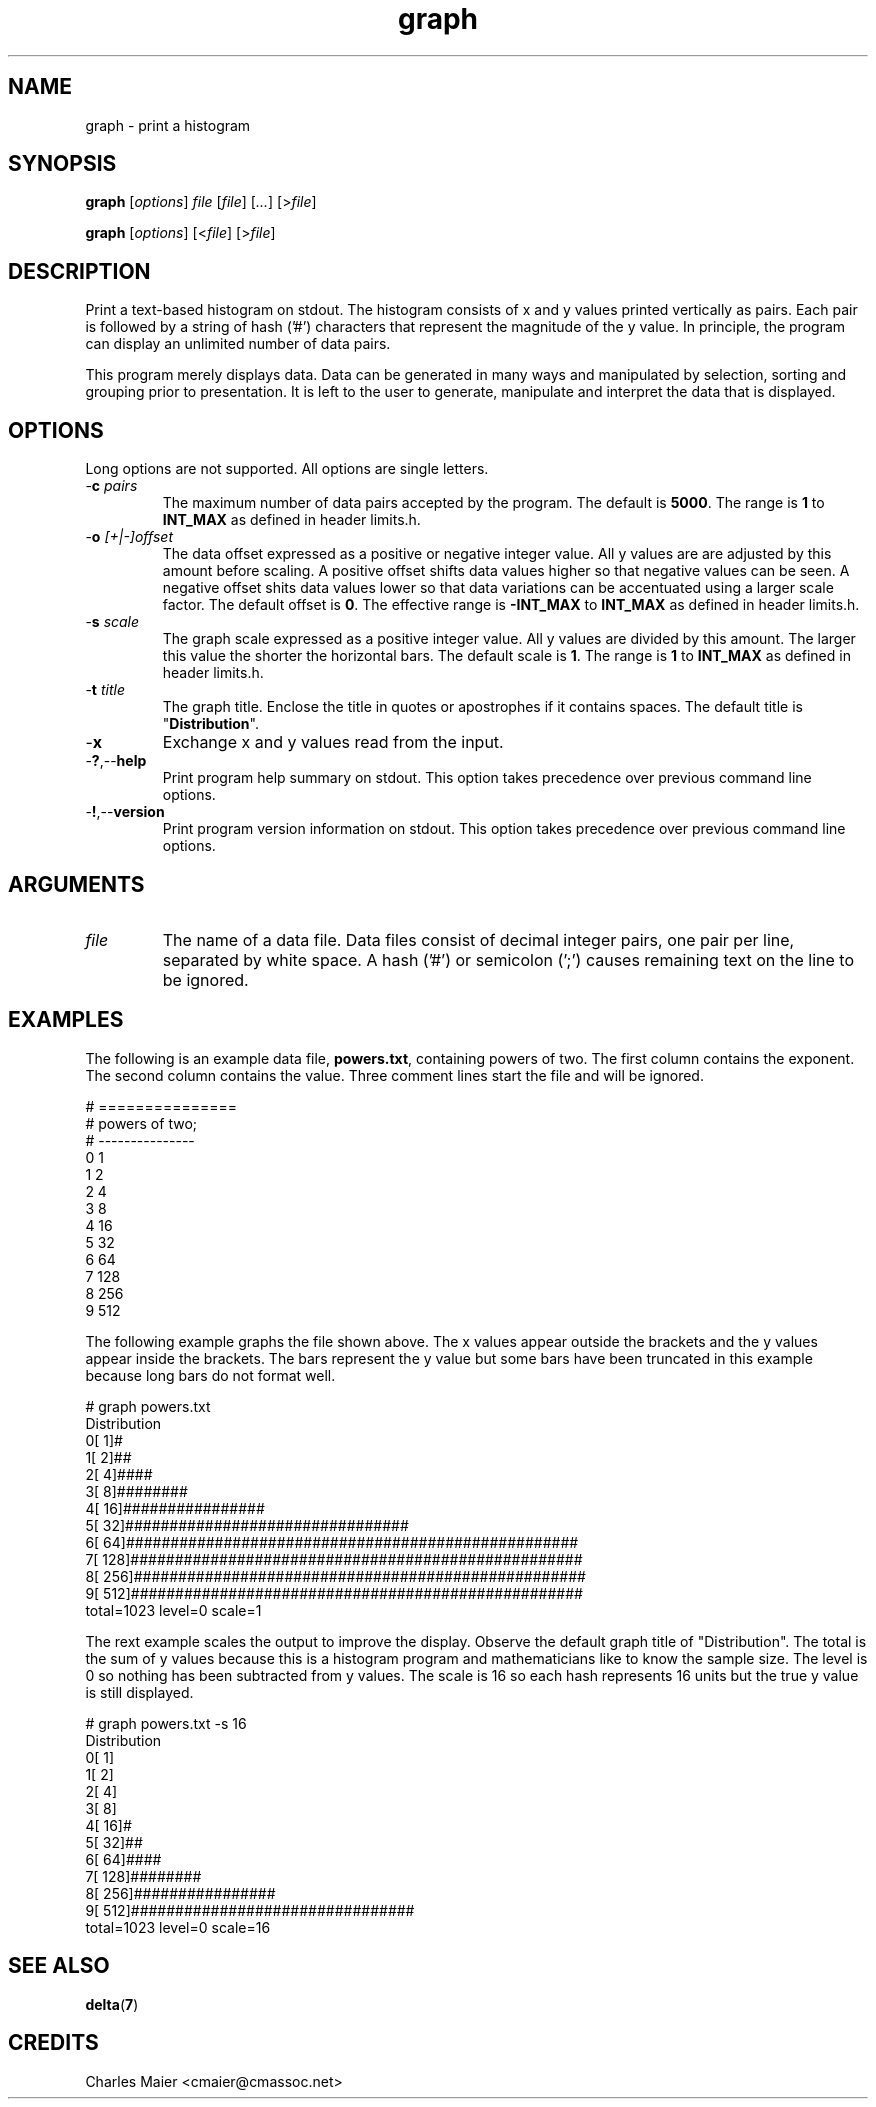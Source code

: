 .TH graph 7 "December 2012" "plc-utils-2.1.3" "Qualcomm Atheros Powerline Toolkit"

.SH NAME
graph - print a histogram 

.SH SYNOPSIS
.BR graph
.RI [ options ]
.IR file 
.RI [ file ]
.RI [ ... ]
.RI [> file ]
.PP
.BR graph
.RI [ options ]
.RI [< file ]
.RI [> file ]

.SH DESCRIPTION
Print a text-based histogram on stdout.
The histogram consists of x and y values printed vertically as pairs.
Each pair is followed by a string of hash ('#') characters that represent the magnitude of the y value.
In principle, the program can display an unlimited number of data pairs.
.PP
This program merely displays data.
Data can be generated in many ways and manipulated by selection, sorting and grouping prior to presentation.
It is left to the user to generate, manipulate and interpret the data that is displayed.

.SH OPTIONS
Long options are not supported.
All options are single letters.

.TP
-\fBc\fI pairs\fR
The maximum number of data pairs accepted by the program.
The default is \fB5000\fR.
The range is \fB1\fR to \fBINT_MAX\fR as defined in header limits.h.

.TP
-\fBo\fI [+|-]offset\fR
The data offset expressed as a positive or negative integer value.
All y values are are adjusted by this amount before scaling.
A positive offset shifts data values higher so that negative values can be seen.
A negative offset shits data values lower so that data variations can be accentuated using a larger scale factor.
The default offset is \fB0\fR.
The effective range is \fB-INT_MAX\fR to \fBINT_MAX\fR as defined in header limits.h.

.TP
-\fBs\fI scale\fR
The graph scale expressed as a positive integer value.
All y values are divided by this amount.
The larger this value the shorter the horizontal bars.
The default scale is \fB1\fR.
The range is \fB1\fR to \fBINT_MAX\fR as defined in header limits.h.

.TP
-\fBt\fI title\fR
The graph title.
Enclose the title in quotes or apostrophes if it contains spaces.
The default title is "\fBDistribution\fR".

.TP
.RB - x
Exchange x and y values read from the input.

.TP
.RB - ? ,-- help
Print program help summary on stdout.
This option takes precedence over previous command line options.

.TP
.RB - ! ,-- version
Print program version information on stdout.
This option takes precedence over previous command line options.

.SH ARGUMENTS

.TP
.IR file
The name of a data file.
Data files consist of decimal integer pairs, one pair per line, separated by white space.
A hash ('#') or semicolon (';') causes remaining text on the line to be ignored.

.SH EXAMPLES
The following is an example data file, \fBpowers.txt\fR, containing powers of two.
The first column contains the exponent.
The second column contains the value.
Three comment lines start the file and will be ignored.
.PP
   # ===============
   # powers of two;
   # ---------------
   0 1 
   1 2
   2 4
   3 8
   4 16
   5 32
   6 64
   7 128
   8 256
   9 512
.PP
The following example graphs the file shown above.
The x values appear outside the brackets and the y values appear inside the brackets.
The bars represent the y value but some bars have been truncated in this example because long bars do not format well.
.PP
   # graph powers.txt
   Distribution
        0[     1]#
        1[     2]##
        2[     4]####
        3[     8]########
        4[    16]################
        5[    32]################################
        6[    64]###################################################
        7[   128]###################################################
        8[   256]###################################################
        9[   512]###################################################
   total=1023 level=0 scale=1
.PP
The rext example scales the output to improve the display.
Observe the default graph title of "Distribution".
The total is the sum of y values because this is a histogram program and mathematicians like to know the sample size.
The level is 0 so nothing has been subtracted from y values.
The scale is 16 so each hash represents 16 units but the true y value is still displayed.
.PP
   # graph powers.txt -s 16
   Distribution
        0[     1]
        1[     2]
        2[     4]
        3[     8]
        4[    16]#
        5[    32]##
        6[    64]####
        7[   128]########
        8[   256]################
        9[   512]################################
   total=1023 level=0 scale=16

.SH SEE ALSO
.BR delta ( 7 )

.SH CREDITS
 Charles Maier <cmaier@cmassoc.net>
